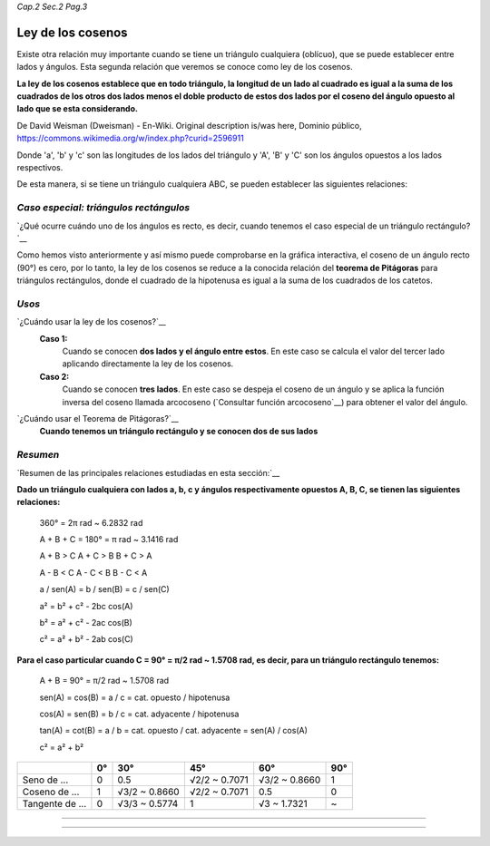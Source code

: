 *Cap.2 Sec.2 Pag.3*

Ley de los cosenos
===============================================================================

Existe otra relación muy importante cuando se tiene un triángulo cualquiera
(oblícuo), que se puede establecer entre lados y ángulos. Esta segunda relación
que veremos se conoce como ley de los cosenos.

**La ley de los cosenos establece que en todo triángulo, la longitud de un lado
al cuadrado es igual a la suma de los cuadrados de los otros dos lados menos el
doble producto de estos dos lados por el coseno del ángulo opuesto al lado que
se esta considerando.**

.. image:: ./images/2.2.3_ley_de_cosenos.png
   :align: center
   :width: 480px
   :height: 288px

De David Weisman (Dweisman) - En-Wiki. Original description is/was here,
Dominio público, https://commons.wikimedia.org/w/index.php?curid=2596911


Donde 'a', 'b' y 'c' son las longitudes de los lados del triángulo y 'A', 'B' y
'C' son los ángulos opuestos a los lados respectivos.

De esta manera, si se tiene un triángulo cualquiera ABC, se pueden establecer
las siguientes relaciones:

.. image:: ./images/2.2.3_ley_de_cosenos_2.png
   :align: center
   :width: 300px
   :height: 144px


*Caso especial: triángulos rectángulos*
---------------------------------------

`¿Qué ocurre cuándo uno de los ángulos es recto, es decir, cuando tenemos el
caso especial de un triángulo rectángulo?`__

Como hemos visto anteriormente y así mismo puede comprobarse en la gráfica
interactiva, el coseno de un ángulo recto (90°) es cero, por lo tanto, la ley
de los cosenos se reduce a la conocida relación del **teorema de Pitágoras**
para triángulos rectángulos, donde el cuadrado de la hipotenusa es igual a la
suma de los cuadrados de los catetos.

.. image:: ./images/2.2.3_ley_de_cosenos_3.png
   :align: center
   :width: 180px
   :height: 170px


*Usos*
-------------------

`¿Cuándo usar la ley de los cosenos?`__
   **Caso 1:**
      Cuando se conocen **dos lados y el ángulo entre estos**. En este caso se calcula
      el valor del tercer lado aplicando directamente la ley de los cosenos.
   **Caso 2:**
      Cuando se conocen **tres lados**. En este caso se despeja el coseno de un ángulo
      y se aplica la función inversa del coseno llamada arcocoseno (`Consultar
      función arcocoseno`__) para obtener el valor del ángulo.

`¿Cuándo usar el Teorema de Pitágoras?`__
   **Cuando tenemos un triángulo rectángulo y se conocen dos de sus lados**


*Resumen*
-------------------

`Resumen de las principales relaciones estudiadas en esta sección:`__

**Dado un triángulo cualquiera con lados a, b, c y ángulos respectivamente opuestos A, B, C,
se tienen las siguientes relaciones:**

   360° = 2π rad ~ 6.2832 rad

   A + B + C = 180° = π rad ~ 3.1416 rad

   A + B > C         A + C > B                B + C > A

   A - B < C         A - C < B                B - C < A

   a  / sen(A) = b / sen(B) = c / sen(C)

   a² = b² + c² - 2bc cos(A)

   b² = a² + c² - 2ac cos(B)

   c² = a² + b² - 2ab cos(C)

**Para el caso particular cuando C = 90° = π/2 rad ~ 1.5708 rad, es decir, para
un triángulo rectángulo tenemos:**

   A + B = 90° = π/2 rad ~ 1.5708 rad

   sen(A) = cos(B) = a / c = cat. opuesto / hipotenusa

   cos(A) = sen(B) = b / c = cat. adyacente / hipotenusa

   tan(A) = cot(B) = a / b = cat. opuesto / cat. adyacente = sen(A) / cos(A)

   c² = a² + b²

+-----------------+-------+---------------+---------------+----------------+-------+
|                 | 0°    | 30°           | 45°           | 60°            | 90°   |
+=================+=======+===============+===============+================+=======+
| Seno de ...     | 0     | 0.5           | √2/2 ~ 0.7071 | √3/2 ~ 0.8660  | 1     |
+-----------------+-------+---------------+---------------+----------------+-------+
| Coseno de ...   | 1     | √3/2 ~ 0.8660 | √2/2 ~ 0.7071 | 0.5            | 0     |
+-----------------+-------+---------------+---------------+----------------+-------+
| Tangente de ... | 0     | √3/3 ~ 0.5774 | 1             | √3 ~ 1.7321    | ~     |
+-----------------+-------+---------------+---------------+----------------+-------+

---------------------------------------------------------

---------------------------------------------------------
